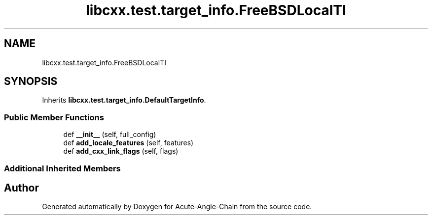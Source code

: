.TH "libcxx.test.target_info.FreeBSDLocalTI" 3 "Sun Jun 3 2018" "Acute-Angle-Chain" \" -*- nroff -*-
.ad l
.nh
.SH NAME
libcxx.test.target_info.FreeBSDLocalTI
.SH SYNOPSIS
.br
.PP
.PP
Inherits \fBlibcxx\&.test\&.target_info\&.DefaultTargetInfo\fP\&.
.SS "Public Member Functions"

.in +1c
.ti -1c
.RI "def \fB__init__\fP (self, full_config)"
.br
.ti -1c
.RI "def \fBadd_locale_features\fP (self, features)"
.br
.ti -1c
.RI "def \fBadd_cxx_link_flags\fP (self, flags)"
.br
.in -1c
.SS "Additional Inherited Members"


.SH "Author"
.PP 
Generated automatically by Doxygen for Acute-Angle-Chain from the source code\&.
